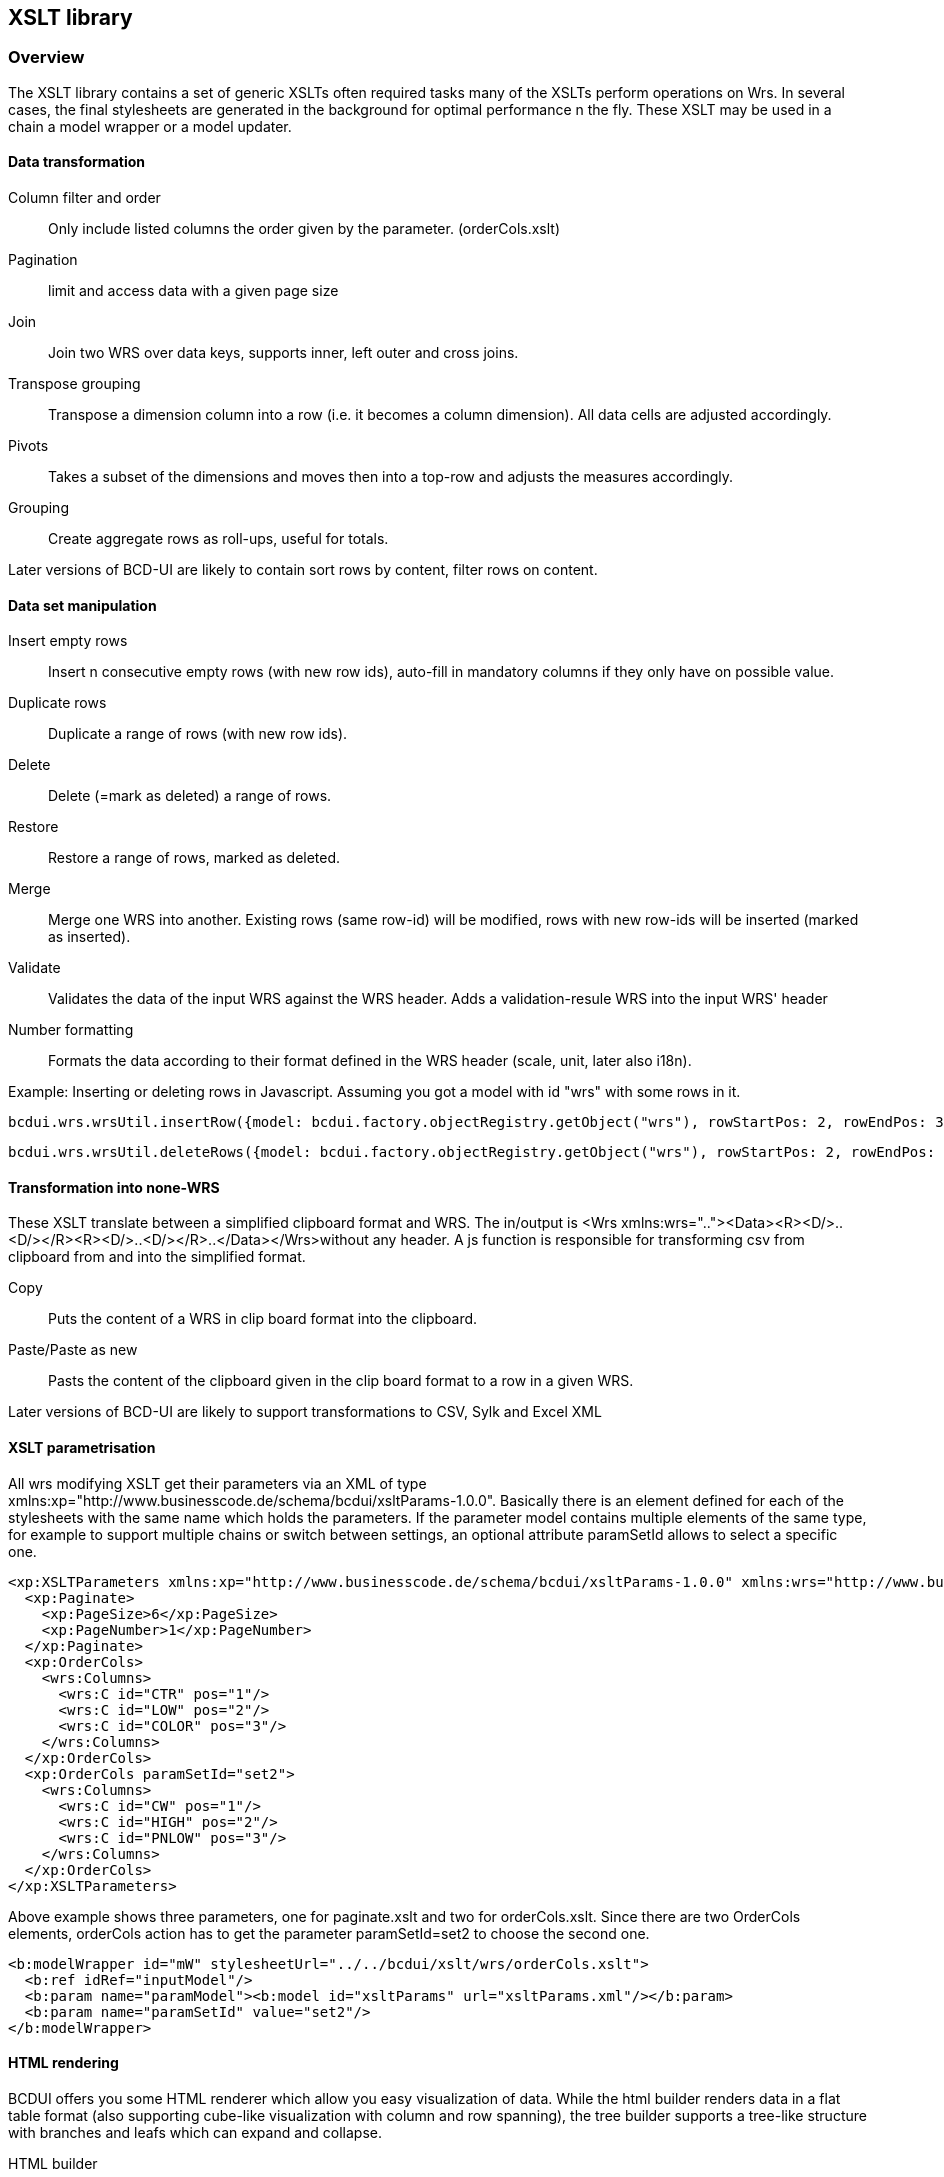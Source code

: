 [[DocXsltLibrary]]
== XSLT library

=== Overview

The XSLT library contains a set of generic XSLTs often required tasks many of the XSLTs perform operations on Wrs.
In several cases, the final stylesheets are generated in the background for optimal performance n the fly.
These XSLT may be used in a chain a model wrapper or a model updater.

==== Data transformation

Column filter and order:: Only include listed columns the order given by the parameter. (orderCols.xslt)
Pagination:: limit and access data with a given page size
Join:: Join two WRS over data keys, supports inner, left outer and cross joins.
Transpose grouping:: Transpose a dimension column into a row (i.e. it becomes a column dimension). All data cells are adjusted accordingly.
Pivots:: Takes a subset of the dimensions and moves then into a top-row and adjusts the measures accordingly.
Grouping:: Create aggregate rows as roll-ups, useful for totals.

Later versions of BCD-UI are likely to contain sort rows by content, filter rows on content.

==== Data set manipulation

Insert empty rows:: Insert n consecutive empty rows (with new row ids), auto-fill in mandatory columns if they only have on possible value.
Duplicate rows:: Duplicate a range of rows (with new row ids).
Delete:: Delete (=mark as deleted) a range of rows.
Restore:: Restore a range of rows, marked as deleted.
Merge:: Merge one WRS into another. Existing rows (same row-id) will be modified, rows with new row-ids will be inserted (marked as inserted).
Validate:: Validates the data of the input WRS against the WRS header. Adds a validation-resule WRS into the input WRS' header
Number formatting:: Formats the data according to their format defined in the WRS header (scale, unit, later also i18n).


Example: Inserting or deleting rows in Javascript. Assuming you got a model with id "wrs" with some rows in it.

[source,javascript]
----
bcdui.wrs.wrsUtil.insertRow({model: bcdui.factory.objectRegistry.getObject("wrs"), rowStartPos: 2, rowEndPos: 3});

----

[source,javascript]
----
bcdui.wrs.wrsUtil.deleteRows({model: bcdui.factory.objectRegistry.getObject("wrs"), rowStartPos: 2, rowEndPos: 3});

----

==== Transformation into none-WRS

These XSLT translate between a simplified clipboard format and WRS.
The in/output is &lt;Wrs xmlns:wrs=".."&gt;&lt;Data&gt;&lt;R&gt;&lt;D/&gt;..&lt;D/&gt;&lt;/R&gt;&lt;R&gt;&lt;D/&gt;..&lt;D/&gt;&lt;/R&gt;..&lt;/Data&gt;&lt;/Wrs&gt;without any header.
A js function is responsible for transforming csv from clipboard from and into the simplified format.

Copy:: Puts the content of a WRS in clip board format into the clipboard.
Paste/Paste as new:: Pasts the content of the clipboard given in the clip board format to a row in a given WRS.

Later versions of BCD-UI are likely to support transformations to CSV, Sylk and Excel XML

==== XSLT parametrisation

All wrs modifying XSLT get their parameters via an XML of type xmlns:xp="http://www.businesscode.de/schema/bcdui/xsltParams-1.0.0".
Basically there is an element defined for each of the stylesheets with the same name which holds the parameters.
If the parameter model contains multiple elements of the same type, for example to support multiple chains or switch between settings,
an optional attribute paramSetId allows to select a specific one.

[source,xml]
----
<xp:XSLTParameters xmlns:xp="http://www.businesscode.de/schema/bcdui/xsltParams-1.0.0" xmlns:wrs="http://www.businesscode.de/schema/bcdui/wrs-1.0.0">
  <xp:Paginate>
    <xp:PageSize>6</xp:PageSize>
    <xp:PageNumber>1</xp:PageNumber>
  </xp:Paginate>
  <xp:OrderCols>
    <wrs:Columns>
      <wrs:C id="CTR" pos="1"/>
      <wrs:C id="LOW" pos="2"/>
      <wrs:C id="COLOR" pos="3"/>
    </wrs:Columns>
  </xp:OrderCols>
  <xp:OrderCols paramSetId="set2">
    <wrs:Columns>
      <wrs:C id="CW" pos="1"/>
      <wrs:C id="HIGH" pos="2"/>
      <wrs:C id="PNLOW" pos="3"/>
    </wrs:Columns>
  </xp:OrderCols>
</xp:XSLTParameters>
----

Above example shows three parameters, one for paginate.xslt and two for orderCols.xslt.
Since there are two OrderCols elements, orderCols action has to get the parameter paramSetId=set2 to choose the second one.

[source,javascript]
----
<b:modelWrapper id="mW" stylesheetUrl="../../bcdui/xslt/wrs/orderCols.xslt">
  <b:ref idRef="inputModel"/>
  <b:param name="paramModel"><b:model id="xsltParams" url="xsltParams.xml"/></b:param>
  <b:param name="paramSetId" value="set2"/>
</b:modelWrapper>

----

==== HTML rendering

BCDUI offers you some HTML renderer which allow you easy visualization of data.
While the html builder renders data in a flat table format (also supporting cube-like visualization
with column and row spanning), the tree builder supports a tree-like structure with branches and leafs
which can expand and collapse.

HTML builder:: Rendering a table out of the data in "myDataModel" model in a container div "myDiv" can
be done like this:

[source,javascript]
----
bcdui.factory.createRenderer({
  targetHTML: "myDiv"
, inputModel: bcdui.factory.objectRegistry.getObject("myDataModel")
, url: "../../bcdui/xslt/renderer/htmlBuilder.xslt"});

----


image::images/xsltLibrary_plainView.png[]

HTML tree builder:: Rendering data as a tree can be achieved with the following renderer chain for example:

[source,javascript]
----
bcdui.factory.createModel({id: "tree_chain", url: "tree_chain.xml"});
bcdui.factory.createRenderer({
  , targetHtml: "myDiv"
  , chain: "tree_chain"
  , dataProviders: ["myDataModel"]
  , parameters: { number_of_levels: "3" }
});

----

with tree_chain.xml as follows:
+
[source,xml]
----
<Chain xmlns="http://www.businesscode.de/schema/bcdui/chain-1.0.0" xmlns:xi="http://www.w3.org/2001/XInclude">
  <Phase name="rendering">
    <Stylesheet url="../../bcdui/js/component/treeView/generateTree.xslt"/>
    <Stylesheet url="../../bcdui/js/component/treeView/rendering.xslt"/>
  </Phase>
</Chain>
----
+

image::images/xsltLibrary_treeView.png[]


==== String Utilites

Common string operations which do not come automatically with XSLT-1.0 are provided via string utility templates:

printRows:: prints a multi-line string with an indent row by row
left-trim:: cuts of whitespace from string start
right-trim:: cuts of whitespace from string end
trim:: cuts of whitespace from string start and end
stringRepeater:: repeats a given string n-times
lastIndexOf:: Finds the last occurrence of a character c in a string s
replaceString:: replace substring s1 with substring s2 in string s
tokenize:: splits up a delimiter separated string and returns a node set of elements
nthToken:: Gets the n-th token starting at 1 of a delimiter separated string


Example: Typical xslt file header to work with string utilities

[source,xml]
----
<xsl:stylesheet xmlns:xsl="http://www.w3.org/1999/XSL/Transform" xmlns:exslt="http://exslt.org/common" xmlns:msxsl="urn:schemas-microsoft-com:xslt" version="1.0" exclude-result-prefixes="exslt msxsl">
  <xsl:import href="../../../xslt/stringUtil.xslt"/>
  <msxsl:script language="JScript" implements-prefix="exslt">this['node-set']= function (x) { return x; }</msxsl:script>
  <xsl:output method="xml" version="1.0" encoding="UTF-8" indent="no"/>
</xsl:stylesheet>
----


Example: Tokenizing a space separated string and do something with each token.

[source,xml]
----
<xsl:stylesheet xmlns:xsl="http://www.w3.org/1999/XSL/Transform" version="1.0">
  <xsl:variable name="myString">This is a test</xsl:variable>
  <!-- split up the string -->
  <xsl:variable name="myStringTokens">
    <xsl:call-template name="tokenize">
      <xsl:with-param name="string" select="$myString"/>
      <xsl:with-param name="delimiter" select="' '"/>
    </xsl:call-template>
  </xsl:variable>
  <!-- build a nodeset -->
  <xsl:variable name="myNodes" select="exslt:node-set($myStringTokens)"/>
  <!-- and run through the non empty single nodes and do something with each node -->
  <xsl:for-each select="$myNodes/wrs:Wrs/wrs:Data/wrs:R[wrs:C[.!='']]">
    <xsl:call-template name="doSomething">
      <xsl:with-param name="item" select="."/>
    </xsl:call-template>
  </xsl:for-each>
</xsl:stylesheet>
----

==== Details

image::images/xsltLibrary_xsltLibSchema.png[]

